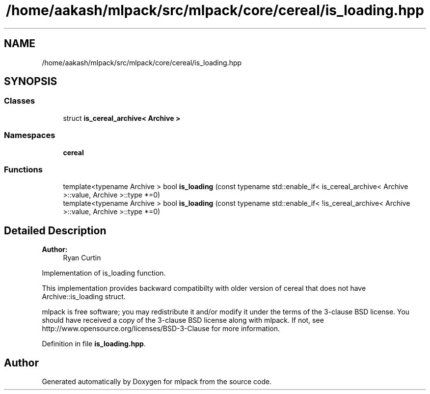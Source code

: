 .TH "/home/aakash/mlpack/src/mlpack/core/cereal/is_loading.hpp" 3 "Sun Aug 22 2021" "Version 3.4.2" "mlpack" \" -*- nroff -*-
.ad l
.nh
.SH NAME
/home/aakash/mlpack/src/mlpack/core/cereal/is_loading.hpp
.SH SYNOPSIS
.br
.PP
.SS "Classes"

.in +1c
.ti -1c
.RI "struct \fBis_cereal_archive< Archive >\fP"
.br
.in -1c
.SS "Namespaces"

.in +1c
.ti -1c
.RI " \fBcereal\fP"
.br
.in -1c
.SS "Functions"

.in +1c
.ti -1c
.RI "template<typename Archive > bool \fBis_loading\fP (const typename std::enable_if< is_cereal_archive< Archive >::value, Archive >::type *=0)"
.br
.ti -1c
.RI "template<typename Archive > bool \fBis_loading\fP (const typename std::enable_if< !is_cereal_archive< Archive >::value, Archive >::type *=0)"
.br
.in -1c
.SH "Detailed Description"
.PP 

.PP
\fBAuthor:\fP
.RS 4
Ryan Curtin
.RE
.PP
Implementation of is_loading function\&.
.PP
This implementation provides backward compatibilty with older version of cereal that does not have Archive::is_loading struct\&.
.PP
mlpack is free software; you may redistribute it and/or modify it under the terms of the 3-clause BSD license\&. You should have received a copy of the 3-clause BSD license along with mlpack\&. If not, see http://www.opensource.org/licenses/BSD-3-Clause for more information\&. 
.PP
Definition in file \fBis_loading\&.hpp\fP\&.
.SH "Author"
.PP 
Generated automatically by Doxygen for mlpack from the source code\&.
